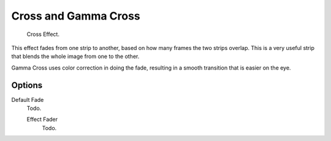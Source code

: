 
*********************
Cross and Gamma Cross
*********************

.. figure:: /images/editors_sequencer_strips_cross.png

   Cross Effect.

This effect fades from one strip to another, based on how many frames the two strips overlap.
This is a very useful strip that blends the whole image from one to the other.

Gamma Cross uses color correction in doing the fade,
resulting in a smooth transition that is easier on the eye.


Options
=======

Default Fade
   Todo.

   Effect Fader
      Todo.
